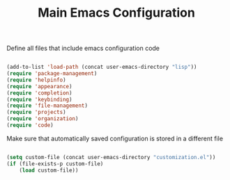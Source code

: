 #+TITLE: Main Emacs Configuration
#+PROPERTY: header-args:emacs-lisp :tangle ~/.emacs.d/init.el

Define all files that include emacs configuration code

#+begin_src emacs-lisp
  
  (add-to-list 'load-path (concat user-emacs-directory "lisp"))
  (require 'package-management)
  (require 'helpinfo)
  (require 'appearance)
  (require 'completion)
  (require 'keybinding)
  (require 'file-management)
  (require 'projects)
  (require 'organization)
  (require 'code)
  
#+end_src

Make sure that automatically saved configuration is stored in a different file

#+begin_src emacs-lisp
    
  (setq custom-file (concat user-emacs-directory "customization.el"))
  (if (file-exists-p custom-file)
      (load custom-file))
  
#+end_src
